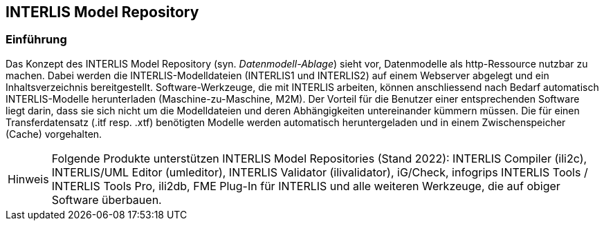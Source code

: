 :figure-caption!:
:note-caption: Hinweis
// zum Generieren eines PDF aus VS Code (HTML muss mit eingebetteten Bildern generiert werden, damit daraus ein korrektes PDF erstellt werden kann)
:data-uri:
:source-highlighter: highlight.js

== INTERLIS Model Repository

=== Einführung
Das Konzept des INTERLIS Model Repository (syn. _Datenmodell-Ablage_) sieht vor, Datenmodelle als http-Ressource nutzbar zu machen. Dabei werden die INTERLIS-Modelldateien (INTERLIS1 und INTERLIS2) auf einem Webserver abgelegt und ein Inhaltsverzeichnis bereitgestellt. Software-Werkzeuge, die mit INTERLIS arbeiten, können anschliessend nach Bedarf automatisch INTERLIS-Modelle herunterladen (Maschine-zu-Maschine, M2M). Der Vorteil für die Benutzer einer entsprechenden Software liegt darin, dass sie sich nicht um die Modelldateien und deren Abhängigkeiten untereinander kümmern müssen. Die für einen Transferdatensatz (.itf resp. .xtf) benötigten Modelle werden automatisch heruntergeladen und in einem Zwischenspeicher (Cache) vorgehalten.

[NOTE]
Folgende Produkte unterstützen INTERLIS Model Repositories (Stand 2022): INTERLIS Compiler (ili2c), INTERLIS/UML Editor (umleditor), INTERLIS Validator (ilivalidator), iG/Check, infogrips INTERLIS Tools / INTERLIS Tools Pro, ili2db, FME Plug-In für INTERLIS und alle weiteren Werkzeuge, die auf obiger Software überbauen.
